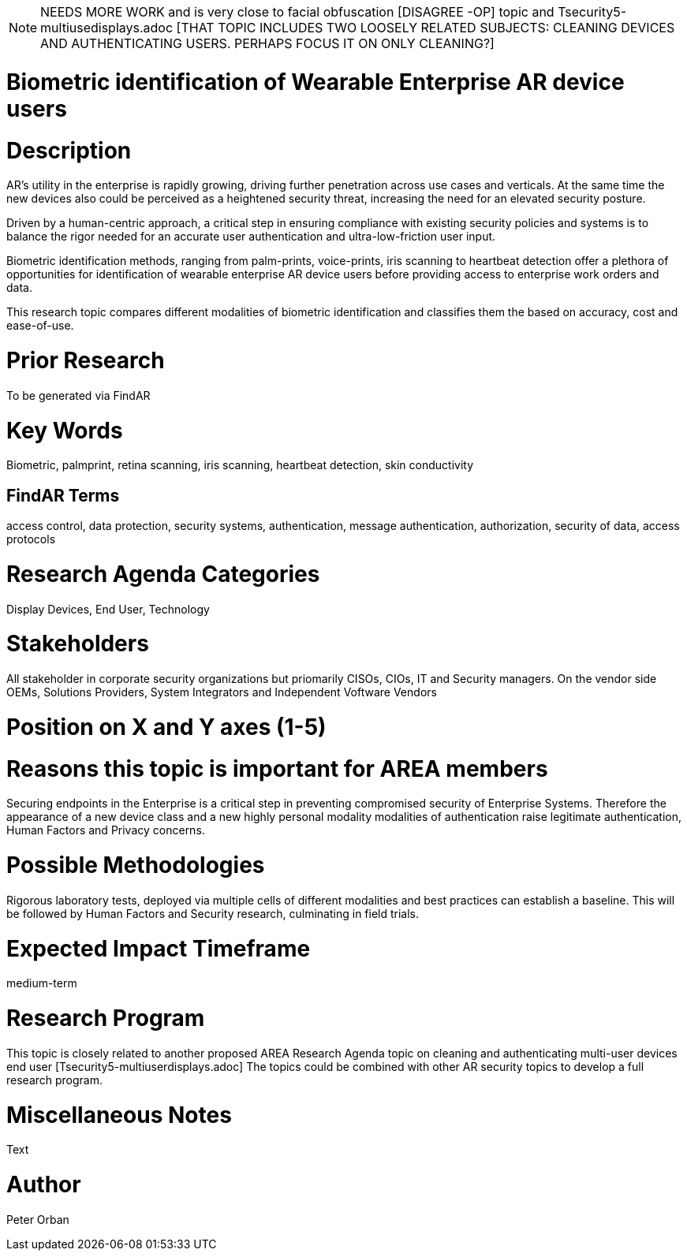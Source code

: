 [[ra-Tauthentication5-biometric]]

NOTE: NEEDS MORE WORK and is very close to facial obfuscation [DISAGREE -OP] topic and Tsecurity5-multiusedisplays.adoc [THAT TOPIC INCLUDES TWO LOOSELY RELATED SUBJECTS: CLEANING DEVICES AND AUTHENTICATING USERS. PERHAPS FOCUS IT ON ONLY CLEANING?]

# Biometric identification of Wearable Enterprise AR device users

# Description
AR’s utility in the enterprise is rapidly growing, driving further penetration across use cases and verticals. At the same time the new devices also could be perceived as a heightened security threat, increasing the need for an elevated security posture.

Driven by a human-centric approach, a critical step in ensuring compliance with existing security policies and systems is to balance the rigor needed for an accurate user authentication and ultra-low-friction user input.

Biometric identification methods, ranging from palm-prints, voice-prints, iris scanning to heartbeat detection offer a plethora of opportunities for identification of wearable enterprise AR device users before providing access to enterprise work orders and data.

This research topic compares different modalities of biometric identification and classifies them the based on accuracy, cost and ease-of-use.

# Prior Research
To be generated via FindAR

# Key Words
Biometric, palmprint, retina scanning, iris scanning, heartbeat detection, skin conductivity

## FindAR Terms
access control, data protection, security systems,  authentication, message authentication, authorization, security of data, access protocols

# Research Agenda Categories
Display Devices, End User, Technology

# Stakeholders
All stakeholder in corporate security organizations but priomarily CISOs, CIOs, IT and Security managers. On the vendor side OEMs, Solutions Providers, System Integrators and Independent Voftware Vendors

# Position on X and Y axes (1-5)

# Reasons this topic is important for AREA members
Securing endpoints in the Enterprise is a critical step in preventing compromised security of Enterprise Systems. Therefore the appearance of a new device class and a new highly personal modality modalities of authentication raise legitimate authentication, Human Factors and Privacy concerns.

# Possible Methodologies
Rigorous laboratory tests, deployed via multiple cells of different modalities and best practices can establish a baseline. This will be followed by Human Factors and Security research, culminating in field trials.

# Expected Impact Timeframe
medium-term

# Research Program
This topic is closely related to another proposed AREA Research Agenda topic on cleaning and authenticating multi-user devices end user [Tsecurity5-multiuserdisplays.adoc] The topics could be combined with other AR security topics to develop a full research program.

# Miscellaneous Notes
Text

# Author
Peter Orban
